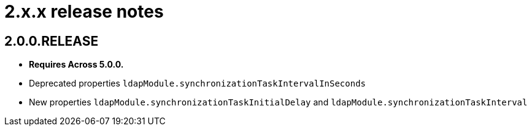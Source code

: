= 2.x.x release notes

[#2-0-0]
== 2.0.0.RELEASE

* *Requires Across 5.0.0.*
* Deprecated properties `ldapModule.synchronizationTaskIntervalInSeconds`
* New properties `ldapModule.synchronizationTaskInitialDelay` and `ldapModule.synchronizationTaskInterval`
